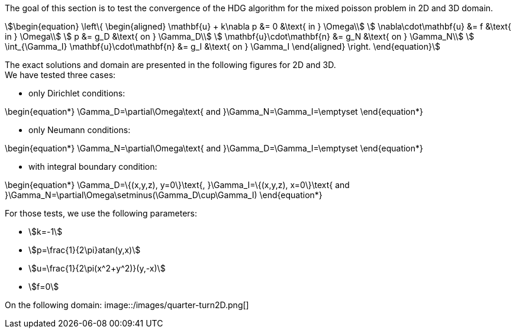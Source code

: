 :imagesdir: /images/

The goal of this section is to test the convergence of the HDG algorithm for the
mixed poisson problem in 2D and 3D domain. +
[stem]
++++
\begin{equation}
  \left\{
  \begin{aligned}
    \mathbf{u} + k\nabla p &= 0 &\text{ in } \Omega\\
    \nabla\cdot\mathbf{u} &= f &\text{ in } \Omega\\
    p &= g_D &\text{ on } \Gamma_D\\
    \mathbf{u}\cdot\mathbf{n} &= g_N &\text{ on } \Gamma_N\\
    \int_{\Gamma_I} \mathbf{u}\cdot\mathbf{n} &= g_I &\text{ on } \Gamma_I
  \end{aligned}
  \right.
\end{equation}
++++

The exact solutions and domain are presented in the following figures
for 2D and 3D. +
We have tested three cases:

* only Dirichlet conditions:
[stem]
++++
\begin{equation*}
\Gamma_D=\partial\Omega\text{ and }\Gamma_N=\Gamma_I=\emptyset
\end{equation*}
++++
* only Neumann conditions:
[stem]
++++
\begin{equation*}
\Gamma_N=\partial\Omega\text{ and }\Gamma_D=\Gamma_I=\emptyset
\end{equation*}
++++
* with integral boundary condition:
[stem]
++++
\begin{equation*}
\Gamma_D=\{(x,y,z), y=0\}\text{, }\Gamma_I=\{(x,y,z), x=0\}\text{ and }\Gamma_N=\partial\Omega\setminus(\Gamma_D\cup\Gamma_I)
\end{equation*}
++++


For those tests, we use the following parameters:

* stem:[k=-1]
* stem:[p=\frac{1}{2\pi}atan(y,x)]
* stem:[u=\frac{1}{2\pi(x^2+y^2)}(y,-x)]
* stem:[f=0]

On the following domain:
image::/images/quarter-turn2D.png[]
